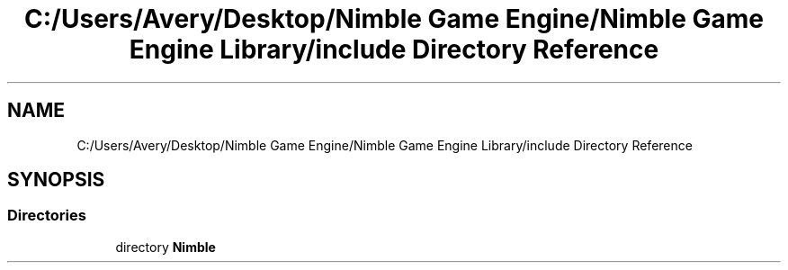 .TH "C:/Users/Avery/Desktop/Nimble Game Engine/Nimble Game Engine Library/include Directory Reference" 3 "Fri Aug 14 2020" "Version 0.1.0" "Nimble Game Engine Library" \" -*- nroff -*-
.ad l
.nh
.SH NAME
C:/Users/Avery/Desktop/Nimble Game Engine/Nimble Game Engine Library/include Directory Reference
.SH SYNOPSIS
.br
.PP
.SS "Directories"

.in +1c
.ti -1c
.RI "directory \fBNimble\fP"
.br
.in -1c

